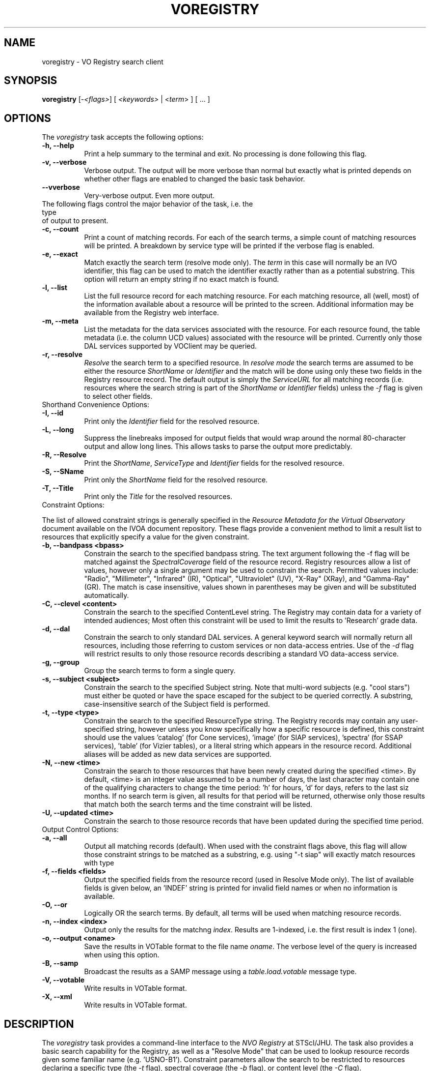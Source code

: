 .\" @(#)voregistry.1 1.0 June-07 MJF
.TH VOREGISTRY 1 "July 2007" "VOClient Project"
.SH NAME
voregistry \- VO Registry search client

.SH SYNOPSIS
\fBvoregistry\fP [\-\fI<flags>\fP] [ \fI<keywords>\fP | <\fIterm\fP> ] [ ... ]

.SH OPTIONS
The \fIvoregistry\fP task accepts the following options:
.TP 8
.B \-h, --help
Print a help summary to the terminal and exit.  No processing is done 
following this flag.
.TP 8
.B \-v, --verbose
Verbose output.  The output will be more verbose than normal but exactly
what is printed depends on whether other flags are enabled to changed the
basic task behavior.
.TP 8
.B \--vverbose
Very-verbose output.  Even more output.
.TP 0
The following flags control the major behavior of the task, i.e. the type
of output to present.
.TP 8
.B \-c, --count
Print a count of matching records.  For each of the search terms, a simple
count of matching resources will be printed.  A breakdown by service type 
will be printed if the verbose flag is enabled.
.TP 8
.B \-e, --exact
Match exactly the search term (resolve mode only).  The \fIterm\fP in this
case will normally be an IVO identifier, this flag can be used to match the
identifier exactly rather than as a potential substring.  This option will
return an empty string if no exact match is found.
.TP 8
.B \-l, --list
List the full resource record for each matching resource.  For each matching
resource, all (well, most) of the information available about a resource
will be printed to the screen.  Additional information may be available from
the Registry web interface.
.TP 8
.B \-m, --meta
List the metadata for the data services associated with the resource.  For
each resource found, the table metadata (i.e. the column UCD values)
associated with the resource will be printed.  Currently only those DAL
services supported by VOClient may be queried.
.TP 8
.B \-r, --resolve
\fIResolve\fP the search term to a specified resource.  In \fIresolve mode\fP
the search terms are assumed to be either the resource \fIShortName\fP or
\fIIdentifier\fP and the match will be done using only these two fields in
the Registry resource record.  The default output is simply the
\fIServiceURL\fP for all matching records (i.e. resources where the search 
string is part of the \fIShortName\fP or \fIIdentifier\fP fields) unless
the \fI-f\fP flag is given to select other fields.
.TP 0
Shorthand Convenience Options:
.TP 8
.B \-I, --id
Print only the \fIIdentifier\fP field for the resolved resource.
.TP 8
.B \-L, --long 
Suppress the linebreaks imposed for output fields that would wrap around the
normal 80-character output and allow long lines.  This allows tasks to parse
the output more predictably.
.TP 8
.B \-R, --Resolve
Print the \fIShortName\fP, \fIServiceType\fP and \fIIdentifier\fP fields for 
the resolved resource.
.TP 8
.B \-S, --SName
Print only the \fIShortName\fP field for the resolved resource.
.TP 8
.B \-T, --Title
Print only the \fITitle\fP for the resolved resources.
.TP 0
Constraint Options:
.PP
The list of allowed constraint strings is generally specified in the
\fIResource Metadata for the Virtual Observatory\fP document available on 
the IVOA document repository.  These flags provide a convenient method to 
limit a result list to resources that explicitly specify a value for the 
given constraint.
.TP 8
.B \-b, --bandpass <bpass>
Constrain the search to the specified bandpass string.  
The text argument following the -f flag
will be matched against the \fISpectralCoverage\fP field of the resource
record.  Registry resources allow a list of values, however only a single
argument may be used to constrain the search.  Permitted values include:
"Radio", "Millimeter", "Infrared" (IR), "Optical", "Ultraviolet" (UV),
"X-Ray" (XRay), and "Gamma-Ray" (GR).  The match is case insensitive, values
shown in parentheses may be given and will be substituted automatically.
.TP 8
.B \-C, --clevel <content>
Constrain the search to the specified ContentLevel string.  The Registry 
may contain data for a variety of intended audiences;  Most often this
constraint will be used to limit the results to 'Research' grade data.
.TP 8
.B \-d, --dal
Constrain the search to only standard DAL services.  A general keyword search will
normally return all resources, including those referring to custom services or
non data-access entries.  Use of the \fI-d\fP flag will restrict results to only
those resource records describing a standard VO data-access service.
.TP 8
.B \-g, --group
Group the search terms to form a single query.
.TP 8
.B \-s, --subject <subject>
Constrain the search to the specified Subject string.  Note that multi-word
subjects (e.g. "cool stars") must either be quoted or have the space escaped
for the subject to be queried correctly.  A substring, case-insensitive search
of the Subject field is performed.
.TP 8
.B \-t, --type <type>
Constrain the search to the specified ResourceType string.  The Registry 
records may contain any user-specified string, however unless you know
specifically how a specific resource is defined, this constraint should
use the values 'catalog' (for Cone services), 'image' (for SIAP 
services), 'spectra' (for SSAP services), 'table' (for Vizier tables), 
or a literal string which appears in the
resource record.  Additional aliases will be added as new
data services are supported.
.TP 8
.B \-N, --new <time>
Constrain the search to those resources that have been newly created during
the specified <time>.  By default, <time> is an integer value assumed to be
a number of days, the last character may contain one of the qualifying
characters to change the time period:  'h' for hours, 'd' for days,
'w' for weeks, and 'm' for months.  For example, the <time> string "6m"
refers to the last siz months.  If no search term is given, all results
for that period will be returned, otherwise only those results that match
both the search terms and the time constraint will be listed.
.TP 8
.B \-U, --updated <time>
Constrain the search to those resource records that have been updated during
the specified time period.
.TP 0
Output Control Options:
.TP 8
.B \-a, --all
Output all matching records (default).  When used with the constraint flags
above, this flag will allow those constraint strings to be matched as a 
substring, e.g. using "-t siap" will exactly match resources with type
'siap', but using "-a -t siap" will also match 'siap/cutout' services.
.TP 8
.B \-f, --fields <fields>
Output the specified fields from the resource record (used in Resolve Mode
only).  The list of available fields is given below, an 'INDEF' string is
printed for invalid field names or when no information is available.
.TP 8
.B \-O, --or
Logically OR the search terms.  By default, all terms will be used when
matching resource records.
.TP 8
.B \-n, --index <index>
Output only the results for the matchng \fIindex\fP.  Results are 1-indexed,
i.e. the first result is index 1 (one). 
.TP 8
.B \-o, --output <oname>
Save the results in VOTable format to the file name \fIoname\fP.  The 
verbose level of the query is increased when using this option.
.TP 8
.B \-B, --samp
Broadcast the results as a SAMP message using a \fItable.load.votable\fP
message type.
.TP 8
.B \-V, --votable
Write results in VOTable format.
.TP 8
.B \-X, --xml
Write results in VOTable format.


.SH DESCRIPTION
The \fIvoregistry\fP task provides a command-line interface to the \fINVO
Registry\fP at STScI/JHU.  The task also provides a basic search capability
for the Registry, as well as a "Resolve Mode" that can be used to lookup
resource records given some familiar name (e.g. 'USNO-B1').  Constraint
parameters allow the search to be restricted to resources declaring a
specific type (the \fI-t\fP flag), spectral coverage (the \fI-b\fP flag), or
content level (the \fI-C\fP flag). 
.PP
Search terms may be provided on the
command-line, in a filename specified on the commandline, or read from the
standard input (e.g. redirected from a file or other command).  Advanced 
users can submit a quoted ADQL string to access specific fields of a resource
record.  This is similar to using the "Advanced Search" capability on the 
NVO Registry web page.  ADQL strings are required to be in double quotes 
when given on the command line, the quotes are needed when query strings 
come from a file.  Standard SQL operators apply for comparison and boolean
operations, the 'like' operator is used to match strings (which must be in
single quotes), one or more '%' metacharacters may be used in the string
to indicate a wildcard match.
.PP
In the default search mode, keywords given on the command line will all be
used to match resource records.  The \fI-o\fR flag may be used to logically
OR the keyword terms, e.g. to allow a search of 'galaxy' or 'galaxies'.  The
minimal output provides the resource title, type, subject and the 'ShortName'
that can be used in the resolve mode or be passed to other tasks such as 
vodata(1).  Additional output can be had with the \fI-v\fR or \fI-vv\fP
verbose flags.  A simple count of the resources will be printed if the
\fI-c\fP flag is set (e.g. the command "voregistry -oc chandra spitzer"
will print a count of how many records match each term rather than display
them directly, without the -o flag a count of resources mentioning both
keywords will be printed).
.PP
The "Resolve mode" is activated by the \fI-r\fR flag;  In this mode the
keywords will only be matched against the Registry \fIShortName\fP and
\fIIdentifier\fR fields.  The default output is simply the  \fIServiceURL\fR,
adding the verbose flags will instead print the ShortName, ResourceType and
Title (with "-v") or Description (with "-vv").  The user can select specific
fields to be printed using the \fI-f\fP flag followed by a comma-delimited
list of fields.  The allowed fields are shown with the \fI-h\fP help flag.
.PP
The \fI-list\fP flag implies Resolve Mode and will cause all fields of the 
matching resource to be printed.  Unless the \fI-a\fP flag is set, the 
search term will be matched exactly, otherwise it will be considered to be 
a substring of the ShortName or Identifier fields.  For example, searching
with the term '2mass' will list only 2MASS image service, but using the
\fI-a\fP flag will list all services where '2mass' appears in the ShortName.
.PP
The \fI-meta\fP flag likewise assumes the command line arg is a resource 
ShortName to be resolved and will query the DAL service associated with it
using a \fIFORMAT=METADATA\fP query.  The default position will be (0.0,0.0)
with a search size of 0.1 degrees, the response will be a list of the column
UCDs returned by the query (note that adding \fI-v\fP flags will likewise
increase the VERBOSE of the query and may return additional columns).

.SH RETURN STATUS
The task will exit with a status of 0 if at least one search term could
be successfully resolved, otherwise the status will be 1.

.SH VOCLIENT DAEMON PROCESSING
All VO-CLI tasks are built upon the VOClient interface an rely on a 
separate \fIvoclientd\fP process to provide the VO functionality.  The
voclientd task is distributed as part of VO-CLI and will be started
automatically by each task if it is not already running.  If problems
are encountered, you may want to manually start the voclientd in a separate
window before running the task so you can monitor the output for error
messages.

.SH RESOURCE CACHING
Registry resolution is a common activity of VO-CLI tasks and so results 
will be cached in the $HOME/.voclient/cache/regResolver directory based
on the search term, service type and bandpass parameters.  Defining the
\fIVOC_NO_CACHE\fP environment variable will cause the task to ignore the
cache.


.SH EXAMPLES

.TP 4
1)
Get a count of all the SIAP services available in the Registry, then
list more information about each one:
.nf

	% voregistry -count -t image
	142
	% voregistry -rv -t image

.fi
.TP 4
2)
Find all catalog (i.e. Cone) services using the search words 'radio'
and 'galaxies':
.nf

	% voregistry -t catalog radio galaxies

.fi
.TP 4
3)
Print the full resource record of the GSC2.2 catalog at STScI:
.nf

	% voregistry -list GSC2.2

.fi
.TP 4
4)
Find all services with radio data of Abell clusters.  Then print the
full description of the first record associated with one of the matching
Vizier tables:
.nf

	% voregistry -b radio abell
	% voregistry -rvv -n 1 J/A+A/446/97/tab

.fi
.TP 4
5)
Find all image services that have WFPC data:
.nf

	% voregistry -v -t image wfpc

.fi
.TP 4
6)
Print a breakdown of VO services having Keck data:
.nf

	% voregistry -cv keck
	keck           122   (Cat: 2  Tab: 117 SNode: 1  Other: 2)

.fi
.TP 4
7)
Print a count of services having all of Chandra, HST and Spitzer data,
then break it down by each mission:
.nf

	% voregistry -c chandra hst spitzer
	chandra hst spitzer         3
	% voregistry -co chandra hst spitzer
	chandra                   323
	hst                       443
	spitzer                    31

.fi
.TP 4
8)
Print the column metadata returned by the GSC2.2 service:
.nf

	% voregistry -meta gsc2.2

.fi
.TP 4
9)
Use the ADQL query format to find services in which HST was the used,
and not simply a match of 'HST' in the resource record:
.nf

	% voregistry "Facility like 'HST'"

.fi
Note that use assumed knowledge of the Registry being queried, specifically
that there exists a 'Facility' field with this information and that the
syntax of the query requires the string to be in quotes.

.TP 4
10) Use the ADQL query format to find services in which 'Keck' appears in
the Title of the resource:
.nf

	% voregistry "Title like '%Keck%'"

		or

	% cat query.txt
	Title like '%Keck%'
	% cat query.txt | voregistry

.fi
Note that here we use the '%' operator around the string so that we perform
a substring match on the entire title.  As before, the ADQL string itself
must be enclosed in double quotes.

.TP 4
11) Find all resources that are newly registered in the last 3 months, then
find only those resources dealing with "cool stars", and finally just print
a count of resources updated in the last year:
.nf

	% voregistry --new 3m
	% voregistry --new 3m cool stars
	% voregistry --updated 12m --count

.fi

.SH BUGS
Some services don't repond properly to the metadata query and will print
a "no attributes found" message.
.SH Revision History
June 2007 - This task is new.
.SH Author
Michael Fitzpatrick (fitz@noao.edu), July 2007
.SH "SEE ALSO"
voclient(1), voclientd(1), vosesame(1), vodata(1)
